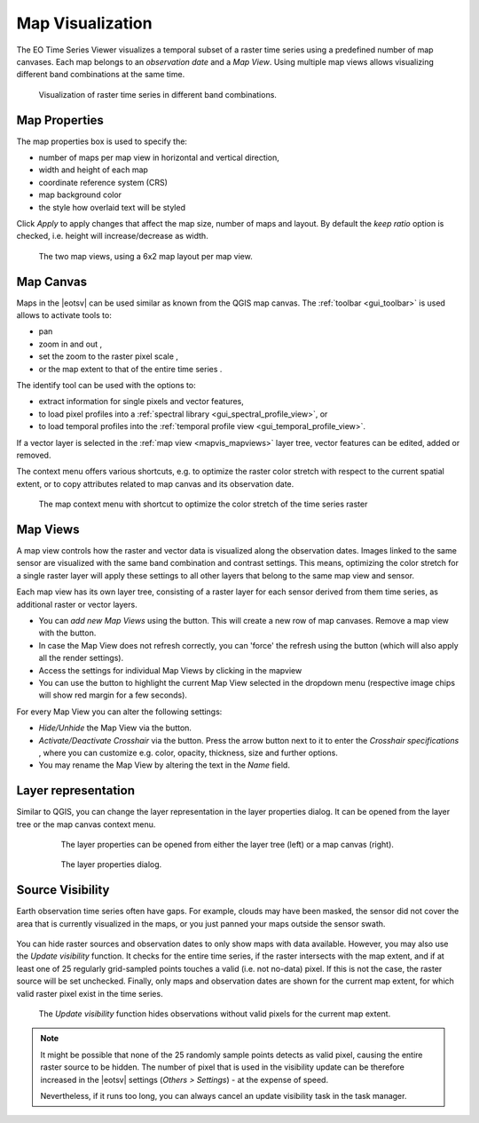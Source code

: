 .. _map_visualization:

=================
Map Visualization
=================

The EO Time Series Viewer visualizes a temporal subset of a raster time series
using a predefined number of map canvases. Each map belongs to an *observation date* and
a *Map View*. Using multiple map views allows visualizing different band combinations at the same time.

.. figure:: /img/mapview_concept.png

    Visualization of raster time series in different band combinations.


Map Properties
==============

The map properties box is used to specify the:

* number of maps per map view in horizontal and vertical direction,
* width and height of each map
* coordinate reference system (CRS)
* map background color
* the style how overlaid text will be styled


Click `Apply` to apply changes that affect the map size, number of maps and layout.
By default the `keep ratio` option is |cbc| checked, i.e. height will increase/decrease
as width.

.. figure:: /img/mapview_concept_2x6x2.png
    :width: 75%

    The two map views, using a 6x2 map layout per map view.



.. * :guilabel:`Set Center` center the QGIS Map View to the same coordinate as the EO TSV Map View
.. * :guilabel:`Get Center` center the EO TSV Map View to the same coordinate as the QGIS Map View
.. * :guilabel:`Set Extent` zoom the QGIS Map View to the same extent as the EO TSV Map View
.. * :guilabel:`Get Extent` zoom the EO TSV Map View to the same extent as the QGIS Map View
.. * ``Load center profile``, when checked |cbc|, the temporal profile of the center pixel will automatically be displayed and updated in the :ref:`Profile View` tab.

Map Canvas
==========

Maps in the |eotsv| can be used similar as known from the QGIS map canvas.
The :ref:`toolbar <gui_toolbar>` is used allows to activate tools to:

* |mActionPan| pan
* |mActionZoomIn| zoom in |mActionZoomOut| and out ,
* |mActionZoomActual| set the zoom to the raster pixel scale ,
* |mActionZoomActual| or the map extent to that of the entire time series .

The identify tool |select_location| can be used with the options to:

* |mActionPropertiesWidget| extract information for single pixels and vector features,
* |profile| to load pixel profiles into a :ref:`spectral library <gui_spectral_profile_view>`, or
* |mIconTemporalProfile| to load temporal profiles into the
  :ref:`temporal profile view <gui_temporal_profile_view>`.

If a vector layer is selected in the :ref:`map view <mapvis_mapviews>` layer tree,
vector features can be edited, added or removed.

The context menu offers various shortcuts, e.g. to optimize the raster color
stretch with respect to the current spatial extent, or to copy attributes related to map canvas
and its observation date.

.. figure:: /img/mapvis_map_context_menu.png

    The map context menu with shortcut to optimize the color stretch of the time series raster


.. _mapvis_mapviews:

Map Views
=========

A map view controls how the raster and vector data is visualized along the
observation dates. Images linked to the same sensor are visualized
with the same band combination and contrast settings. This means, optimizing the
color stretch for a single raster layer will apply these settings to all
other layers that belong to the same map view and sensor.

Each map view has its own layer tree, consisting of a raster layer for each sensor derived from them
time series, as additional raster or vector layers.

* You can *add new Map Views* using the |mActionAddMapView| button. This will create a new row of map canvases.
  Remove a map view with the |mActionRemoveMapView| button.
* In case the Map View does not refresh correctly, you can 'force' the refresh using the |mActionRefresh| button (which will also apply all the render settings).
* Access the settings for individual Map Views by clicking in the mapview |mapviewbutton|
* You can use the |questionmark| button to highlight the current Map View selected in the dropdown menu (respective image chips will show red margin for a few seconds).


For every Map View you can alter the following settings:

* *Hide/Unhide* the Map View via the |mapviewHidden| button.

* *Activate/Deactivate Crosshair* via the |crosshair| button. Press the arrow button next to it to enter
  the *Crosshair specifications* |symbology| , where you can customize e.g. color, opacity, thickness, size and further options.

* You may rename the Map View by altering the text in the `Name` field.


Layer representation
====================


Similar to QGIS, you can change the layer representation in the layer properties dialog. It
can be opened from the layer tree or the map canvas context menu.

  .. figure:: /img/layerproperties_contextmenu.png

    The layer properties can be opened from either the layer tree (left) or a map canvas (right).

  .. figure:: /img/layerproperties_dialog.png

    The layer properties dialog.


Source Visibility
=================

Earth observation time series often have gaps. For example, clouds may have been masked,
the sensor did not cover the area that is currently visualized in the maps, or you just panned
your maps outside the sensor swath.

.. figure:: /img/mapvis_nodata_areas.png

You can hide raster sources and observation dates to only show maps with data available.
However, you may also use the *Update visibility* function. It checks for the entire time series,
if the raster intersects with the map extent, and if at least
one of 25 regularly grid-sampled points touches a valid (i.e. not no-data) pixel.
If this is not the case, the raster source will be set unchecked.
Finally, only maps and observation dates are shown for the current map extent,
for which valid raster pixel exist in the time series.


.. figure:: /img/mapvis_update_visibility.gif

    The *Update visibility* function hides observations without
    valid pixels for the current map extent.

.. note::
    It might be possible that none of the 25 randomly sample points detects as valid pixel,
    causing the entire raster source to be hidden. The number of pixel that is used
    in the visibility update can be therefore increased in
    the |eotsv| settings  (*Others > Settings*) - at the expense of speed.

    Nevertheless, if it runs too long, you can always cancel an
    update visibility task in the task manager.


.. AUTOGENERATED SUBSTITUTIONS - DO NOT EDIT PAST THIS LINE

.. |cbc| image:: /img/checkbox_checked.png
.. |crosshair| image:: /icons/crosshair.png
   :width: 28px
.. |mActionAddMapView| image:: /icons/mActionAddMapView.png
   :width: 28px
.. |mActionPan| image:: /icons/mActionPan.png
   :width: 28px
.. |mActionPropertiesWidget| image:: /icons/mActionPropertiesWidget.png
   :width: 28px
.. |mActionRefresh| image:: /icons/mActionRefresh.png
   :width: 28px
.. |mActionRemoveMapView| image:: /icons/mActionRemoveMapView.png
   :width: 28px
.. |mActionZoomActual| image:: /icons/mActionZoomActual.png
   :width: 28px
.. |mActionZoomIn| image:: /icons/mActionZoomIn.png
   :width: 28px
.. |mActionZoomOut| image:: /icons/mActionZoomOut.png
   :width: 28px
.. |mIconTemporalProfile| image:: /icons/mIconTemporalProfile.png
   :width: 28px
.. |mapviewHidden| image:: /icons/mapviewHidden.png
   :width: 28px
.. |mapviewbutton| image:: /img/mapviewbutton.png
.. |profile| image:: /icons/profile.png
   :width: 28px
.. |questionmark| image:: /img/questionmark.png
.. |select_location| image:: /icons/select_location.png
   :width: 28px
.. |symbology| image:: /icons/symbology.png
   :width: 28px
